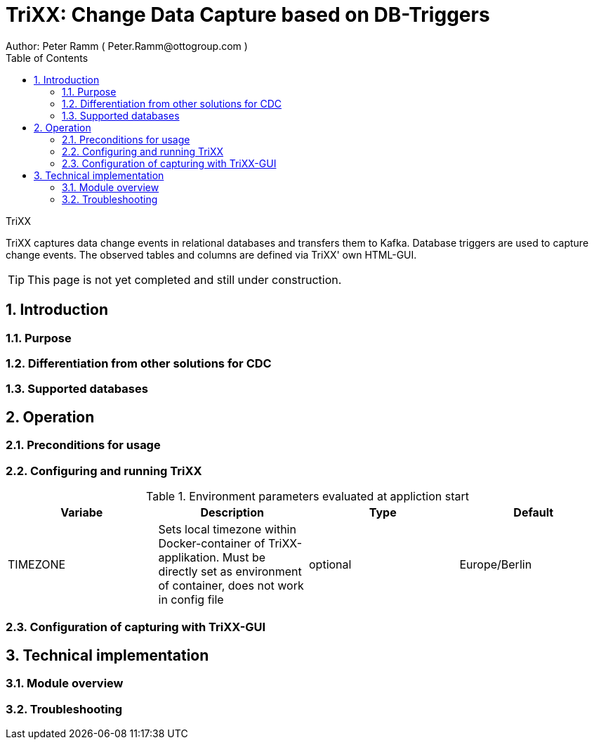 = TriXX: Change Data Capture based on DB-Triggers  =
Author: Peter Ramm ( Peter.Ramm@ottogroup.com )
:Author Initials: PR
:toc:
:toclevels: 4
:icons:
:imagesdir: ./images
:numbered:
:sectnumlevels: 6
:website: https://www.osp.de



.TriXX
**********************************************************************
TriXX captures data change events in relational databases and transfers them to Kafka.
Database triggers are used to capture change events. The observed tables and columns are defined via TriXX' own HTML-GUI.
**********************************************************************

TIP: This page is not yet completed and still under construction.

== Introduction ==
=== Purpose ===
=== Differentiation from other solutions for CDC ===
=== Supported databases ===
== Operation ==
=== Preconditions for usage ===
=== Configuring and running TriXX ===
.Environment parameters evaluated at appliction start
|===
|Variabe|Description|Type|Default

|TIMEZONE|Sets local timezone within Docker-container of TriXX-applikation. Must be directly set as environment of container, does not work in config file|optional|Europe/Berlin

|===
=== Configuration of capturing with TriXX-GUI ===
== Technical implementation ==
=== Module overview ===
=== Troubleshooting ===



